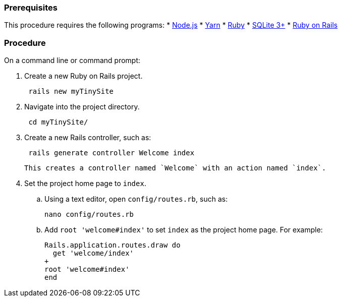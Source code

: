 === Prerequisites

This procedure requires the following programs:
* https://nodejs.org/[Node.js]
* https://yarnpkg.com/[Yarn]
* https://www.ruby-lang.org/[Ruby]
* https://sqlite.org/index.html[SQLite 3+]
* https://rubyonrails.org/[Ruby on Rails]

=== Procedure

On a command line or command prompt:

. Create a new Ruby on Rails project.
+
[source, sh]
----
 rails new myTinySite
----

. Navigate into the project directory.
+
[source, sh]
----
 cd myTinySite/
----

. Create a new Rails controller, such as:
+
[source, sh]
----
 rails generate controller Welcome index
----
 This creates a controller named `Welcome` with an action named `index`.

. Set the project home page to `index`.
 .. Using a text editor, open `config/routes.rb`, such as:
+
[source, sh]
----
nano config/routes.rb
----

 .. Add `root 'welcome#index'` to set `index` as the project home page. For example:
+
```ruby
Rails.application.routes.draw do
  get 'welcome/index'
+
root 'welcome#index'
end
```
